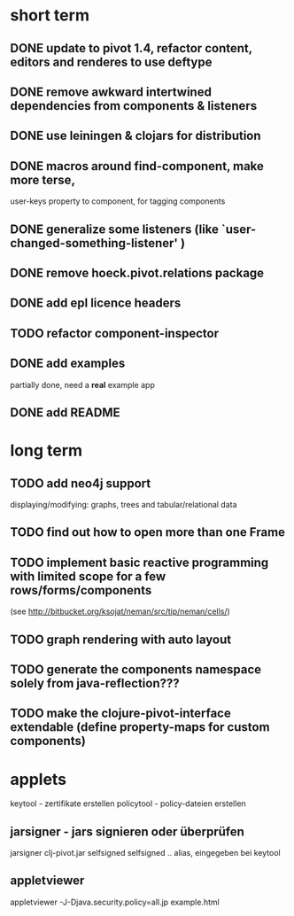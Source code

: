 

* short term
** DONE update to pivot 1.4, refactor content, editors and renderes to use deftype
   CLOSED: [2010-02-08 Mo 14:37]
** DONE remove awkward intertwined dependencies from components & listeners
   CLOSED: [2010-02-08 Mo 14:37]
** DONE use leiningen & clojars for distribution
   CLOSED: [2010-04-19 Mo 21:30]
** DONE macros around find-component, make more terse,
   CLOSED: [2010-01-25 Mo 10:40]
    user-keys property to component, for tagging components
** DONE generalize some listeners (like `user-changed-something-listener' )
   CLOSED: [2010-01-25 Mo 10:40]

** DONE remove hoeck.pivot.relations package
   CLOSED: [2010-02-08 Mo 14:41]
** DONE add epl licence headers
   CLOSED: [2010-02-09 Di 00:43]
** TODO refactor component-inspector
** DONE add examples
   CLOSED: [2010-02-08 Mo 22:16]
   partially done, need a *real* example app
** DONE add README
   CLOSED: [2010-02-09 Di 00:43]
* long term
** TODO add neo4j support
   displaying/modifying: graphs, trees and tabular/relational data
   
** TODO find out how to open more than one Frame
** TODO implement basic reactive programming with limited scope for a few rows/forms/components
  (see http://bitbucket.org/ksojat/neman/src/tip/neman/cells/)
** TODO graph rendering with auto layout
** TODO generate the components namespace solely from java-reflection???
** TODO make the clojure-pivot-interface extendable (define property-maps for custom components)

* applets
  keytool - zertifikate erstellen
  policytool - policy-dateien erstellen
** jarsigner - jars signieren oder überprüfen
   jarsigner clj-pivot.jar selfsigned
   selfsigned .. alias, eingegeben bei keytool
** appletviewer
   appletviewer -J-Djava.security.policy=all.jp example.html
